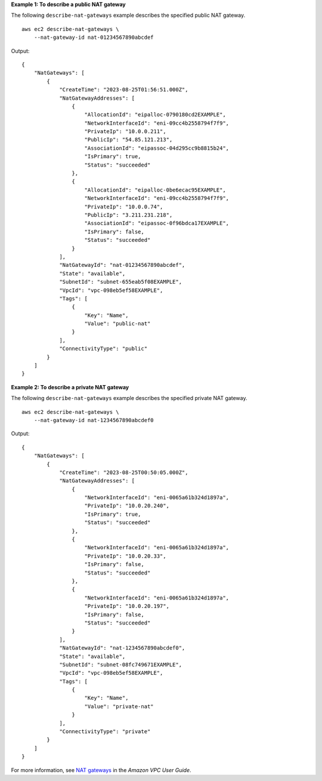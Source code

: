 **Example 1: To describe a public NAT gateway**

The following ``describe-nat-gateways`` example describes the specified public NAT gateway. ::

    aws ec2 describe-nat-gateways \
        --nat-gateway-id nat-01234567890abcdef

Output::

    {
        "NatGateways": [
            {
                "CreateTime": "2023-08-25T01:56:51.000Z",
                "NatGatewayAddresses": [
                    {
                        "AllocationId": "eipalloc-0790180cd2EXAMPLE",
                        "NetworkInterfaceId": "eni-09cc4b2558794f7f9",
                        "PrivateIp": "10.0.0.211",
                        "PublicIp": "54.85.121.213",
                        "AssociationId": "eipassoc-04d295cc9b8815b24",
                        "IsPrimary": true,
                        "Status": "succeeded"
                    },
                    {
                        "AllocationId": "eipalloc-0be6ecac95EXAMPLE",
                        "NetworkInterfaceId": "eni-09cc4b2558794f7f9",
                        "PrivateIp": "10.0.0.74",
                        "PublicIp": "3.211.231.218",
                        "AssociationId": "eipassoc-0f96bdca17EXAMPLE",
                        "IsPrimary": false,
                        "Status": "succeeded"
                    }
                ],
                "NatGatewayId": "nat-01234567890abcdef",
                "State": "available",
                "SubnetId": "subnet-655eab5f08EXAMPLE",
                "VpcId": "vpc-098eb5ef58EXAMPLE",
                "Tags": [
                    {
                        "Key": "Name",
                        "Value": "public-nat"
                    }
                ],
                "ConnectivityType": "public"
            }
        ]
    }

**Example 2: To describe a private NAT gateway**

The following ``describe-nat-gateways`` example describes the specified private NAT gateway. ::

    aws ec2 describe-nat-gateways \
        --nat-gateway-id nat-1234567890abcdef0

Output::

    {
        "NatGateways": [
            {
                "CreateTime": "2023-08-25T00:50:05.000Z",
                "NatGatewayAddresses": [
                    {
                        "NetworkInterfaceId": "eni-0065a61b324d1897a",
                        "PrivateIp": "10.0.20.240",
                        "IsPrimary": true,
                        "Status": "succeeded"
                    },
                    {
                        "NetworkInterfaceId": "eni-0065a61b324d1897a",
                        "PrivateIp": "10.0.20.33",
                        "IsPrimary": false,
                        "Status": "succeeded"
                    },
                    {
                        "NetworkInterfaceId": "eni-0065a61b324d1897a",
                        "PrivateIp": "10.0.20.197",
                        "IsPrimary": false,
                        "Status": "succeeded"
                    }
                ],
                "NatGatewayId": "nat-1234567890abcdef0",
                "State": "available",
                "SubnetId": "subnet-08fc749671EXAMPLE",
                "VpcId": "vpc-098eb5ef58EXAMPLE",
                "Tags": [
                    {
                        "Key": "Name",
                        "Value": "private-nat"
                    }
                ],
                "ConnectivityType": "private"
            }
        ]
    }

For more information, see `NAT gateways <https://docs.aws.amazon.com/vpc/latest/userguide/vpc-nat-gateway.html>`__ in the *Amazon VPC User Guide*.
